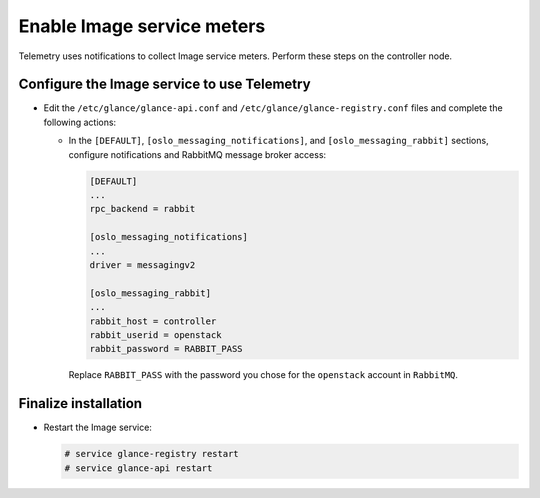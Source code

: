 Enable Image service meters
~~~~~~~~~~~~~~~~~~~~~~~~~~~

Telemetry uses notifications to collect Image service meters. Perform
these steps on the controller node.

Configure the Image service to use Telemetry
--------------------------------------------

* Edit the ``/etc/glance/glance-api.conf`` and
  ``/etc/glance/glance-registry.conf`` files and
  complete the following actions:

  * In the ``[DEFAULT]``, ``[oslo_messaging_notifications]``, and
    ``[oslo_messaging_rabbit]`` sections, configure notifications and RabbitMQ
    message broker access:

    .. code-block:: ini

       [DEFAULT]
       ...
       rpc_backend = rabbit

       [oslo_messaging_notifications]
       ...
       driver = messagingv2

       [oslo_messaging_rabbit]
       ...
       rabbit_host = controller
       rabbit_userid = openstack
       rabbit_password = RABBIT_PASS

    Replace ``RABBIT_PASS`` with the password you chose for
    the ``openstack`` account in ``RabbitMQ``.

Finalize installation
---------------------

* Restart the Image service:

  .. code-block:: console

     # service glance-registry restart
     # service glance-api restart
